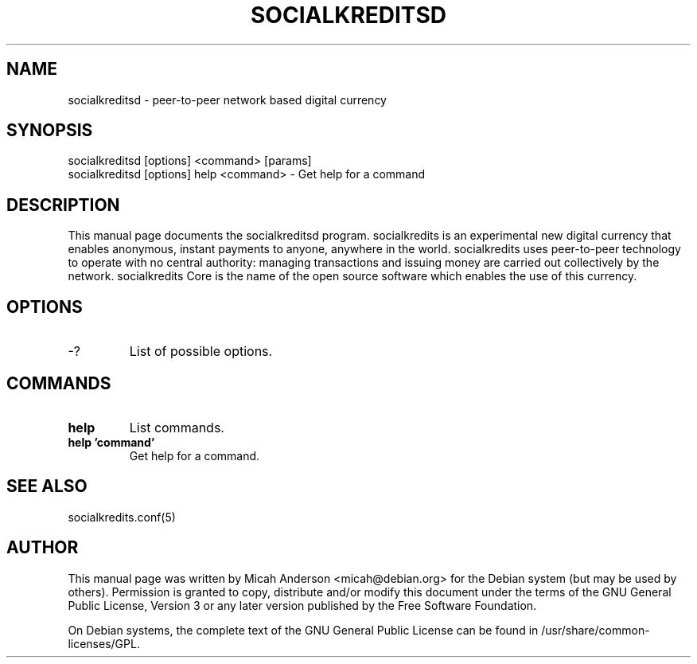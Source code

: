 .TH SOCIALKREDITSD "1" "June 2016" "socialkreditsd 0.12"
.SH NAME
socialkreditsd \- peer-to-peer network based digital currency
.SH SYNOPSIS
socialkreditsd [options] <command> [params]
.TP
socialkreditsd [options] help <command> \- Get help for a command
.SH DESCRIPTION
This  manual page documents the socialkreditsd program. socialkredits is an experimental new digital currency that enables anonymous, instant payments to anyone, anywhere in the world. socialkredits uses peer-to-peer technology to operate with no central authority: managing transactions and issuing money are carried out collectively by the network. socialkredits Core is the name of the open source software which enables the use of this currency.

.SH OPTIONS
.TP
\-?
List of possible options.
.SH COMMANDS
.TP
\fBhelp\fR
List commands.

.TP
\fBhelp 'command'\fR
Get help for a command.

.SH "SEE ALSO"
socialkredits.conf(5)
.SH AUTHOR
This manual page was written by Micah Anderson <micah@debian.org> for the Debian system (but may be used by others). Permission is granted to copy, distribute and/or modify this document under the terms of the GNU General Public License, Version 3 or any later version published by the Free Software Foundation.

On Debian systems, the complete text of the GNU General Public License can be found in /usr/share/common-licenses/GPL.

